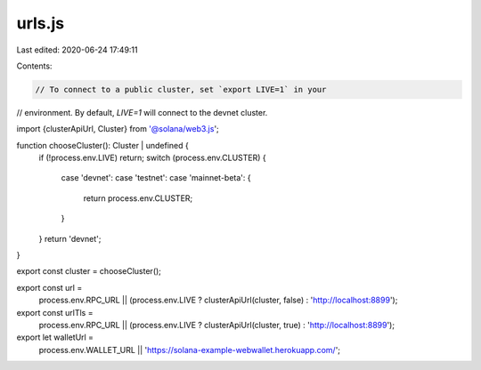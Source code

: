 urls.js
=======

Last edited: 2020-06-24 17:49:11

Contents:

.. code-block:: js

    // To connect to a public cluster, set `export LIVE=1` in your
// environment. By default, `LIVE=1` will connect to the devnet cluster.

import {clusterApiUrl, Cluster} from '@solana/web3.js';

function chooseCluster(): Cluster | undefined {
  if (!process.env.LIVE) return;
  switch (process.env.CLUSTER) {
    case 'devnet':
    case 'testnet':
    case 'mainnet-beta': {
      return process.env.CLUSTER;
    }
  }
  return 'devnet';
}

export const cluster = chooseCluster();

export const url =
  process.env.RPC_URL ||
  (process.env.LIVE ? clusterApiUrl(cluster, false) : 'http://localhost:8899');

export const urlTls =
  process.env.RPC_URL ||
  (process.env.LIVE ? clusterApiUrl(cluster, true) : 'http://localhost:8899');

export let walletUrl =
  process.env.WALLET_URL || 'https://solana-example-webwallet.herokuapp.com/';


